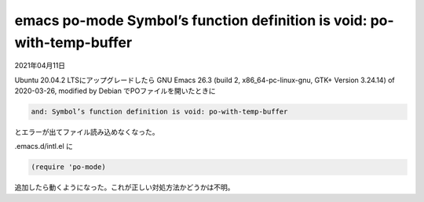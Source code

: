 .. -*- coding: utf-8; mode: rst; -*-

.. index:: emacs; po-mode; helm; void

emacs po-mode Symbol’s function definition is void: po-with-temp-buffer
=======================================================================

2021年04月11日

Ubuntu 20.04.2 LTSにアップグレードしたら
GNU Emacs 26.3 (build 2, x86_64-pc-linux-gnu, GTK+ Version 3.24.14) of 2020-03-26,
modified by Debian でPOファイルを開いたときに

.. code-block:: text

   and: Symbol’s function definition is void: po-with-temp-buffer

とエラーが出てファイル読み込めなくなった。

.emacs.d/intl.el に

.. code-block:: lisp

   (require 'po-mode)

追加したら動くようになった。これが正しい対処方法かどうかは不明。
